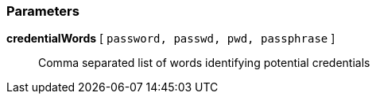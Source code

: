 === Parameters

*credentialWords* [ `+password, passwd, pwd, passphrase+` ]::
  Comma separated list of words identifying potential credentials


